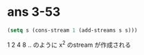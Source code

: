 * ans 3-53

  #+begin_src lisp
  (setq s (cons-stream 1 (add-streams s s)))
  #+end_src

  1 2 4 8 .. のように x^2 のstream が作成される
